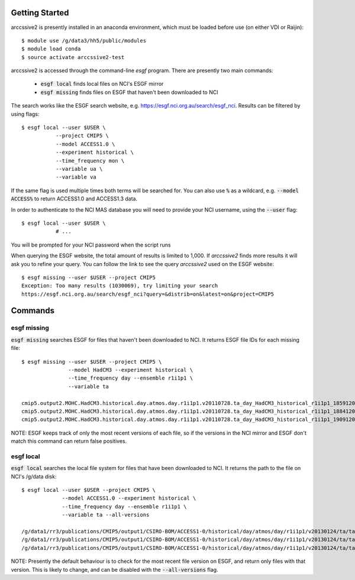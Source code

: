 Getting Started
===============

arccssive2 is presently installed in an anaconda environment, which must be
loaded before use (on either VDI or Raijin)::

    $ module use /g/data3/hh5/public/modules
    $ module load conda
    $ source activate arccssive2-test

arccssive2 is accessed through the command-line `esgf` program. There are
presently two main commands:

 * :code:`esgf local` finds local files on NCI's ESGF mirror

 * :code:`esgf missing` finds files on ESGF that haven't been downloaded to NCI

The search works like the ESGF search website, e.g. https://esgf.nci.org.au/search/esgf_nci.
Results can be filtered by using flags::

    $ esgf local --user $USER \
               --project CMIP5 \
               --model ACCESS1.0 \
               --experiment historical \
               --time_frequency mon \
               --variable ua \
               --variable va

If the same flag is used multiple times both terms will be searched for. You
can also use :code:`%` as a wildcard, e.g. :code:`--model ACCESS%` to return
ACCESS1.0 and ACCESS1.3 data.

In order to authenticate to the NCI MAS database you will need to provide your NCI
username, using the :code:`--user` flag::

    $ esgf local --user $USER \
               # ...

You will be prompted for your NCI password when the script runs

When querying the ESGF website, the total amount of results is limited to
1,000. If `arccssive2` finds more results it will ask you to refine your query.
You can follow the link to see the query `arccssive2` used on the ESGF
website::

    $ esgf missing --user $USER --project CMIP5
    Exception: Too many results (1030069), try limiting your search
    https://esgf.nci.org.au/search/esgf_nci?query=&distrib=on&latest=on&project=CMIP5

Commands
========

esgf missing
------------

:code:`esgf missing` searches ESGF for files that haven't been downloaded to
NCI. It returns ESGF file IDs for each missing file::

    $ esgf missing --user $USER --project CMIP5 \
                   --model HadCM3 --experiment historical \
                   --time_frequency day --ensemble r1i1p1 \
                   --variable ta

    cmip5.output2.MOHC.HadCM3.historical.day.atmos.day.r1i1p1.v20110728.ta_day_HadCM3_historical_r1i1p1_18591201-18841130.nc|esgf-data1.ceda.ac.uk
    cmip5.output2.MOHC.HadCM3.historical.day.atmos.day.r1i1p1.v20110728.ta_day_HadCM3_historical_r1i1p1_18841201-19091130.nc|esgf-data1.ceda.ac.uk
    cmip5.output2.MOHC.HadCM3.historical.day.atmos.day.r1i1p1.v20110728.ta_day_HadCM3_historical_r1i1p1_19091201-19341130.nc|esgf-data1.ceda.ac.uk

NOTE: ESGF keeps track of only the most recent versions of each file, so if the
versions in the NCI mirror and ESGF don't match this command can return false
positives.

esgf local
----------

:code:`esgf local` searches the local file system for files that have been
downloaded to NCI. It returns the path to the file on NCI's /g/data disk::

     $ esgf local --user $USER --project CMIP5 \
                  --model ACCESS1.0 --experiment historical \
                  --time_frequency day --ensemble r1i1p1 \
                  --variable ta --all-versions

     /g/data1/rr3/publications/CMIP5/output1/CSIRO-BOM/ACCESS1-0/historical/day/atmos/day/r1i1p1/v20130124/ta/ta_day_ACCESS1-0_historical_r1i1p1_19500101-19541231.nc
     /g/data1/rr3/publications/CMIP5/output1/CSIRO-BOM/ACCESS1-0/historical/day/atmos/day/r1i1p1/v20130124/ta/ta_day_ACCESS1-0_historical_r1i1p1_19550101-19591231.nc
     /g/data1/rr3/publications/CMIP5/output1/CSIRO-BOM/ACCESS1-0/historical/day/atmos/day/r1i1p1/v20130124/ta/ta_day_ACCESS1-0_historical_r1i1p1_19600101-19641231.nc

NOTE: Presently the default behaviour is to check for the most recent file
version on ESGF, and return only files with that version. This is likely to
change, and can be disabled with the :code:`--all-versions` flag.
